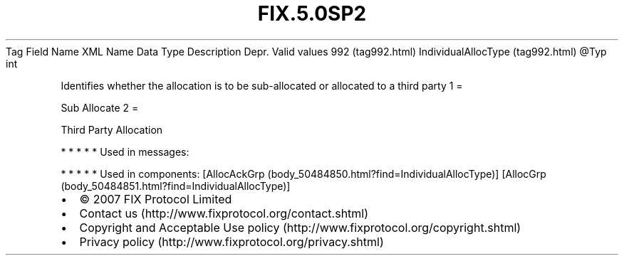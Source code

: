 .TH FIX.5.0SP2 "" "" "Tag #992"
Tag
Field Name
XML Name
Data Type
Description
Depr.
Valid values
992 (tag992.html)
IndividualAllocType (tag992.html)
\@Typ
int
.PP
Identifies whether the allocation is to be sub-allocated or
allocated to a third party
1
=
.PP
Sub Allocate
2
=
.PP
Third Party Allocation
.PP
   *   *   *   *   *
Used in messages:
.PP
   *   *   *   *   *
Used in components:
[AllocAckGrp (body_50484850.html?find=IndividualAllocType)]
[AllocGrp (body_50484851.html?find=IndividualAllocType)]

.PD 0
.P
.PD

.PP
.PP
.IP \[bu] 2
© 2007 FIX Protocol Limited
.IP \[bu] 2
Contact us (http://www.fixprotocol.org/contact.shtml)
.IP \[bu] 2
Copyright and Acceptable Use policy (http://www.fixprotocol.org/copyright.shtml)
.IP \[bu] 2
Privacy policy (http://www.fixprotocol.org/privacy.shtml)
